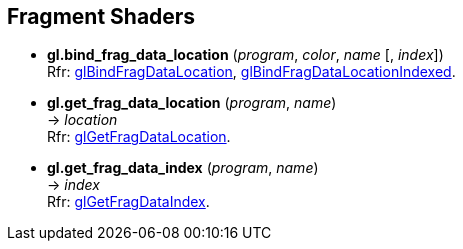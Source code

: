 
== Fragment Shaders

[[gl.bind_frag_data_location]]
* *gl.bind_frag_data_location* (_program_, _color_, _name_ [, _index_]) +
[small]#Rfr: https://www.opengl.org/wiki/GLAPI/glBindFragDataLocation[glBindFragDataLocation], 
https://www.opengl.org/wiki/GLAPI/glBindFragDataLocationIndexed[glBindFragDataLocationIndexed].#

[[gl.get_frag_data_location]]
* *gl.get_frag_data_location* (_program_, _name_) +
-> _location_ +
[small]#Rfr: https://www.opengl.org/wiki/GLAPI/glGetFragDataLocation[glGetFragDataLocation].#

[[gl.get_frag_data_index]]
* *gl.get_frag_data_index* (_program_, _name_) +
-> _index_ +
[small]#Rfr: https://www.opengl.org/wiki/GLAPI/glGetFragDataIndex[glGetFragDataIndex].#

<<<

